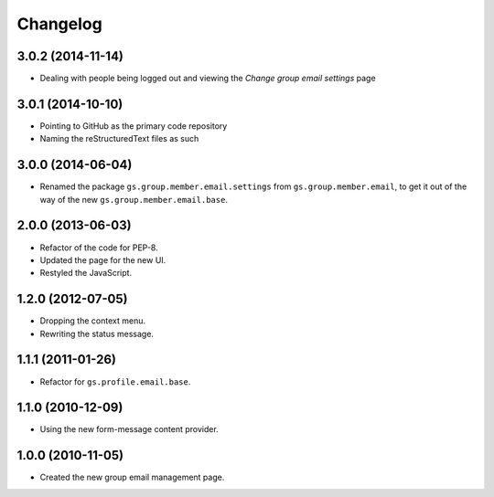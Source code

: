 Changelog
=========

3.0.2 (2014-11-14)
------------------

* Dealing with people being logged out and viewing the *Change
  group email settings* page

3.0.1 (2014-10-10)
------------------

* Pointing to GitHub as the primary code repository
* Naming the reStructuredText files as such

3.0.0 (2014-06-04)
------------------

* Renamed the package ``gs.group.member.email.settings`` from
  ``gs.group.member.email``, to get it out of the way of the new
  ``gs.group.member.email.base``.

2.0.0 (2013-06-03)
------------------

* Refactor of the code for PEP-8.
* Updated the page for the new UI.
* Restyled the JavaScript.

1.2.0 (2012-07-05)
------------------

* Dropping the context menu.
* Rewriting the status message.

1.1.1 (2011-01-26)
------------------

* Refactor for ``gs.profile.email.base``.

1.1.0 (2010-12-09)
------------------

* Using the new form-message content provider.

1.0.0 (2010-11-05)
------------------

* Created the new group email management page.
